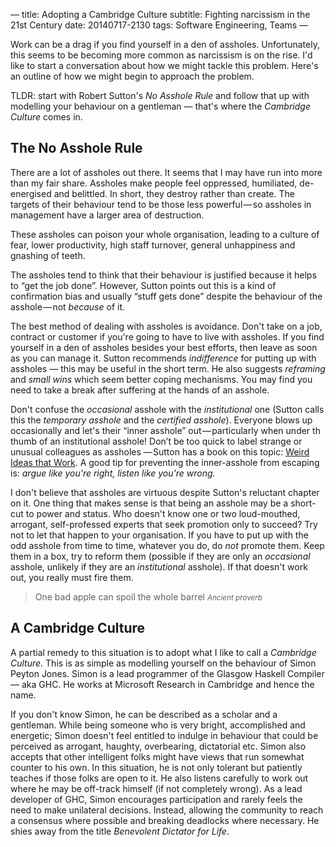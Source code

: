---
title: Adopting a Cambridge Culture
subtitle: Fighting narcissism in the 21st Century
date: 20140717-2130
tags: Software Engineering, Teams
---

#+BEGIN_HTML
<div class="header-image" data-header-image-url="/images/cambridge.jpeg" data-header-image-height="640" />
#+END_HTML

#+BEGIN_HTML
<div class="medium-url" data-medium-url="https://medium.com/@steshaw/adopting-a-cambridge-culture-2e16ec53137f" />
#+END_HTML

Work can be a drag if you find yourself in a den of assholes.  Unfortunately,
this seems to be becoming more common as narcissism is on the rise. I'd like to
start a conversation about how we might tackle this problem. Here's an outline
of how we might begin to approach the problem.

TLDR: start with Robert Sutton's /No Asshole Rule/ and follow that
up with modelling your behaviour on a gentleman — that's where the
/Cambridge Culture/ comes in.

** The No Asshole Rule

There are a lot of assholes out there.  It seems that I may have run into more
than my fair share.  Assholes make people feel oppressed, humiliated,
de-energised and belittled. In short, they destroy rather than create. The
targets of their behaviour tend to be those less powerful — so assholes in
management have a larger area of destruction.

These assholes can poison your whole organisation, leading to a culture
of fear, lower productivity, high staff turnover, general unhappiness
and gnashing of teeth.

The assholes tend to think that their behaviour is justified because it
helps to “get the job done”. However, Sutton points out this is a kind
of confirmation bias and usually “stuff gets done” despite the behaviour
of the asshole --- not /because/ of it.

The best method of dealing with assholes is avoidance. Don't take on a job,
contract or customer if you're going to have to live with assholes.  If you
find yourself in a den of assholes besides your best efforts, then leave as
soon as you can manage it. Sutton recommends /indifference/ for putting up with
assholes --- this may be useful in the short term.  He also suggests
/reframing/ and /small wins/ which seem better coping mechanisms. You may find
you need to take a break after suffering at the hands of an asshole.

Don't confuse the /occasional/ asshole with the /institutional/ one
(Sutton calls this the /temporary asshole/ and the /certified asshole/).
Everyone blows up occasionally and let's their “inner asshole”
out --- particularly when under th thumb of an institutional asshole!
Don’t be too quick to label strange or unusual colleagues as assholes
--- Sutton has a book on this topic:
[[http://www.goodreads.com/book/show/7923731.Wierd_Ideas_that_Work][Weird
Ideas that Work]]. A good tip for preventing the inner-asshole from
escaping is: /argue like you're right, listen like you're wrong./

I don't believe that assholes are virtuous despite Sutton's reluctant chapter
on it. One thing that makes sense is that being an asshole may be a short-cut
to power and status. Who doesn't know one or two loud-mouthed, arrogant,
self-professed experts that seek promotion only to succeed? Try not to let that
happen to your organisation. If you have to put up with the odd asshole from
time to time, whatever you do, do /not/ promote them. Keep them in a box, try
to reform them (possible if they are only an /occasional/ asshole, unlikely if
they are an /institutional/ asshole). If that doesn't work out, you really must
fire them.

#+begin_html
<blockquote class="quote">
  One bad apple can spoil the whole barrel
  <small><cite>Ancient proverb</cite></small>
</blockquote>
#+end_html

** A Cambridge Culture

A partial remedy to this situation is to adopt what I like to call a /Cambridge
Culture/. This is as simple as modelling yourself on the behaviour of Simon
Peyton Jones. Simon is a lead programmer of the Glasgow Haskell Compiler — aka
GHC. He works at Microsoft Research in Cambridge and hence the name.

If you don't know Simon, he can be described as a scholar and a gentleman.
While being someone who is very bright, accomplished and energetic; Simon
doesn't feel entitled to indulge in behaviour that could be perceived as
arrogant, haughty, overbearing, dictatorial etc.  Simon also accepts that other
intelligent folks might have views that run somewhat counter to his own.  In
this situation, he is not only tolerant but patiently teaches if those folks
are open to it. He also listens carefully to work out where he may be off-track
himself (if not completely wrong). As a lead developer of GHC, Simon encourages
participation and rarely feels the need to make unilateral decisions. Instead,
allowing the community to reach a consensus where possible and breaking
deadlocks where necessary. He shies away from the title /Benevolent Dictator
for Life/.
